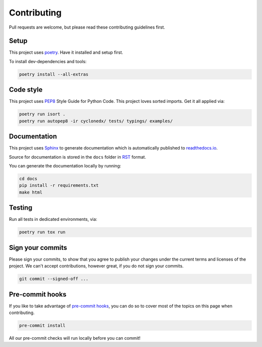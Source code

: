 Contributing
====================================================

Pull requests are welcome, but please read these contributing guidelines first.

Setup
----------------------------------------------------

This project uses `poetry`_. Have it installed and setup first.

To install dev-dependencies and tools:

.. code-block::

   poetry install --all-extras

Code style
----------------------------------------------------

This project uses `PEP8`_ Style Guide for Python Code. This project loves sorted imports. Get it all applied via:

.. code-block::

    poetry run isort .
    poetry run autopep8 -ir cyclonedx/ tests/ typings/ examples/


Documentation
----------------------------------------------------

This project uses `Sphinx`_ to generate documentation which is automatically published to `readthedocs.io`_.

Source for documentation is stored in the ``docs`` folder in `RST`_ format.

You can generate the documentation locally by running:

.. code-block::

    cd docs
    pip install -r requirements.txt
    make html


Testing
----------------------------------------------------

Run all tests in dedicated environments, via:

.. code-block::

    poetry run tox run


Sign your commits
----------------------------------------------------

Please sign your commits, to show that you agree to publish your changes under the current terms and licenses of the
project. We can't accept contributions, however great, if you do not sign your commits.

.. code-block::

    git commit --signed-off ...


Pre-commit hooks
----------------------------------------------------

If you like to take advantage of `pre-commit hooks`_, you can do so to cover most of the topics on this page when
contributing.

.. code-block::

    pre-commit install

All our pre-commit checks will run locally before you can commit!


.. _poetry: https://python-poetry.org
.. _PEP8: https://www.python.org/dev/peps/pep-0008
.. _Sphinx: https://www.sphinx-doc.org/
.. _readthedocs.io: https://cyclonedx-python-library.readthedocs.io/
.. _RST: https://en.wikipedia.org/wiki/ReStructuredText
.. _pre-commit hooks: https://pre-commit.com
